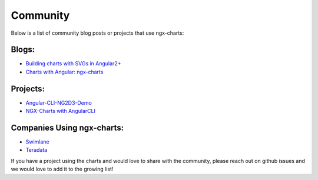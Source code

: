 Community
=========

Below is a list of community blog posts or projects that use ngx-charts:

Blogs:
------

-  `Building charts with SVGs in
   Angular2+ <https://medium.com/@amcdnl/charts-with-svgs-in-angular2-1d08a0e635ea#.65r6tud0c>`__
-  `Charts with Angular:
   ngx-charts <http://www.beyondjava.net/blog/charts-with-angular-ngx-charts-formerly-ng2d3/#more-6133>`__

Projects:
---------

-  `Angular-CLI-NG2D3-Demo <https://github.com/marjan-georgiev/Angular-CLI-NG2D3-Demo>`__
-  `NGX-Charts with
   AngularCLI <https://github.com/stephanrauh/ExploringAngular/tree/master/charts/minimalLineChart>`__

Companies Using ngx-charts:
---------------------------

-  `Swimlane <http://swimlane.com>`__
-  `Teradata <https://twitter.com/kyleledbetter/status/826136067203928064>`__

If you have a project using the charts and would love to share with the
community, please reach out on github issues and we would love to add it
to the growing list!
